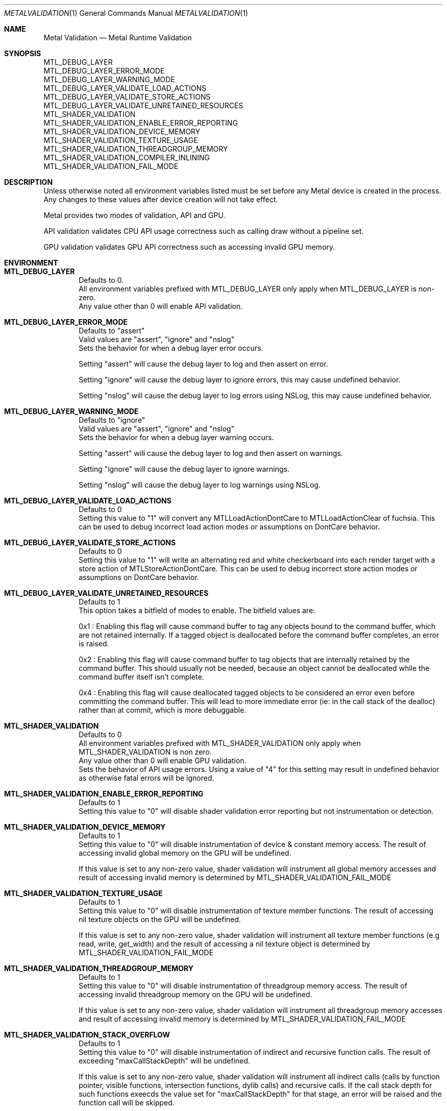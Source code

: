 .\"Modified from man(1) of FreeBSD, the NetBSD mdoc.template, and mdoc.samples.
.\"See Also:
.\"man mdoc.samples for a complete listing of options
.\"man mdoc for the short list of editing options
.\"/usr/share/misc/mdoc.template
.Dd 05/03/20               \" DATE
.Dt METALVALIDATION 1
.Os Darwin
.Sh NAME                 \" Section Header - required - don't modify
.Nm Metal Validation
.Nd Metal Runtime Validation
.Sh SYNOPSIS             \" Section Header - required - don't modify
.Ev MTL_DEBUG_LAYER
.br
.Ev MTL_DEBUG_LAYER_ERROR_MODE
.br
.Ev MTL_DEBUG_LAYER_WARNING_MODE
.br
.Ev MTL_DEBUG_LAYER_VALIDATE_LOAD_ACTIONS
.br
.Ev MTL_DEBUG_LAYER_VALIDATE_STORE_ACTIONS
.br
.Ev MTL_DEBUG_LAYER_VALIDATE_UNRETAINED_RESOURCES
.br
.Ev MTL_SHADER_VALIDATION
.br
.Ev MTL_SHADER_VALIDATION_ENABLE_ERROR_REPORTING
.br
.Ev MTL_SHADER_VALIDATION_DEVICE_MEMORY
.br
.Ev MTL_SHADER_VALIDATION_TEXTURE_USAGE
.br
.Ev MTL_SHADER_VALIDATION_THREADGROUP_MEMORY
.br
.Ev MTL_SHADER_VALIDATION_COMPILER_INLINING
.br
.Ev MTL_SHADER_VALIDATION_FAIL_MODE
.br
.Sh DESCRIPTION          \" Section Header - required - don't modify
Unless otherwise noted all environment variables listed must be set before any
Metal device is created in the process.
Any changes to these values after device creation will not take effect.
.br
.sp
Metal provides two modes of validation, API and GPU.
.sp
API validation validates CPU API usage correctness such as calling draw without a pipeline set.
.sp
GPU validation validates GPU API correctness such as accessing invalid GPU memory.
.br
.Sh ENVIRONMENT
.Bl -tag -width 4n
.It Sy MTL_DEBUG_LAYER
.br
Defaults to 0.
.br
All environment variables prefixed with MTL_DEBUG_LAYER only apply when MTL_DEBUG_LAYER is non-zero.
.br
Any value other than 0 will enable API validation.
.It Sy MTL_DEBUG_LAYER_ERROR_MODE
.br
Defaults to "assert"
.br
Valid values are "assert", "ignore" and "nslog"
.br
Sets the behavior for when a debug layer error occurs.
.sp
Setting "assert" will cause the debug layer to log and then assert on error.
.sp
Setting "ignore" will cause the debug layer to ignore errors, this may cause undefined behavior.
.sp
Setting "nslog" will cause the debug layer to log errors using NSLog, this may cause undefined behavior.
.It Sy MTL_DEBUG_LAYER_WARNING_MODE
.br
Defaults to "ignore"
.br
Valid values are "assert", "ignore" and "nslog"
.br
Sets the behavior for when a debug layer warning occurs.
.sp
Setting "assert" will cause the debug layer to log and then assert on warnings.
.sp
Setting "ignore" will cause the debug layer to ignore warnings.
.sp
Setting "nslog" will cause the debug layer to log warnings using NSLog.
.It Sy MTL_DEBUG_LAYER_VALIDATE_LOAD_ACTIONS
.br
Defaults to 0
.br
Setting this value to "1" will convert any MTLLoadActionDontCare to MTLLoadActionClear of fuchsia.
This can be used to debug incorrect load action modes or assumptions on DontCare behavior.
.It Sy MTL_DEBUG_LAYER_VALIDATE_STORE_ACTIONS
.br
Defaults to 0
.br
Setting this value to "1" will write an alternating red and white checkerboard into each render target with
a store action of MTLStoreActionDontCare.
This can be used to debug incorrect store action modes or assumptions on DontCare behavior.
.It Sy MTL_DEBUG_LAYER_VALIDATE_UNRETAINED_RESOURCES
.br
Defaults to 1
.br
This option takes a bitfield of modes to enable. The bitfield values are:
.sp
0x1 : Enabling this flag will cause command buffer to tag any objects bound to the command buffer, which are not retained internally.
If a tagged object is deallocated before the command buffer completes, an error is raised.
.sp
0x2 : Enabling this flag will cause command buffer to tag objects that are internally retained by the command buffer.
This should usually not be needed, because an object cannot be deallocated while the command buffer itself isn't complete.
.sp
0x4 : Enabling this flag will cause deallocated tagged objects to be considered an error even before committing the command buffer.
This will lead to more immediate error (ie: in the call stack of the dealloc) rather than at commit, which is more debuggable.
.It Sy MTL_SHADER_VALIDATION
.br
Defaults to 0
.br
All environment variables prefixed with MTL_SHADER_VALIDATION only apply when MTL_SHADER_VALIDATION is non zero.
.br
Any value other than 0 will enable GPU validation.
.br
Sets the behavior of API usage errors. Using a value of "4" for this setting may result
in undefined behavior as otherwise fatal errors will be ignored.
.It Sy MTL_SHADER_VALIDATION_ENABLE_ERROR_REPORTING
.br
Defaults to 1
.br
Setting this value to "0" will disable shader validation error reporting
but not instrumentation or detection.
.It Sy MTL_SHADER_VALIDATION_DEVICE_MEMORY
.br
Defaults to 1
.br
Setting this value to "0" will disable instrumentation of device & constant memory access.
The result of accessing invalid global memory on the GPU will be undefined.
.sp
If this value is set to any non-zero value, shader validation will instrument
all global memory accesses and result of accessing invalid memory is determined by
.Ev MTL_SHADER_VALIDATION_FAIL_MODE
.It Sy MTL_SHADER_VALIDATION_TEXTURE_USAGE
.br
Defaults to 1
.br
Setting this value to "0" will disable instrumentation of texture member functions.
The result of accessing nil texture objects on the GPU will be undefined.
.sp
If this value is set to any non-zero value, shader validation will instrument
all texture member functions (e.g read, write, get_width) and the result of accessing
a nil texture object is determined by
.Ev MTL_SHADER_VALIDATION_FAIL_MODE
.It Sy MTL_SHADER_VALIDATION_THREADGROUP_MEMORY
.br
Defaults to 1
.br
Setting this value to "0" will disable instrumentation of threadgroup memory access.
The result of accessing invalid threadgroup memory on the GPU will be undefined.
.sp
If this value is set to any non-zero value, shader validation will instrument
all threadgroup memory accesses and result of accessing invalid memory is determined by
.Ev MTL_SHADER_VALIDATION_FAIL_MODE
.It Sy MTL_SHADER_VALIDATION_STACK_OVERFLOW
.br
Defaults to 1
.br
Setting this value to "0" will disable instrumentation of indirect and recursive function calls.
The result of exceeding "maxCallStackDepth" will be undefined.
.sp
If this value is set to any non-zero value, shader validation will instrument
all indirect calls (calls by function pointer, visible functions, intersection functions, dylib calls)
and recursive calls. If the call stack depth for such functions exeecds the value set for 
"maxCallStackDepth" for that stage, an error will be raised and the function call will be skipped.
.It Sy MTL_SHADER_VALIDATION_COMPILER_INLINING
.br
Defaults to "default"
.br
Valid options are "default", "none", "partial", "full".
.sp
Determines the amount of code inlining that will occur.
.br
Increasing inlining may result in improved runtime performance at the cost of compile time performance.
.br
Decreasing inlining may result in improved compile time performance at the cost of runtime performance.
.It Sy MTL_SHADER_VALIDATION_FAIL_MODE
.br
Defaults to "zerofill"
.br
Valid options are "zerofill", "allow".
.sp
Sets the behavior for how invalid accesses should be handled. Setting this value to
"zerofill" causes invalid reads to return 0. Invalid writes are dropped.
.sp
Setting this value to "allow" allows the invalid read or write, which may result in
command buffer failure depending on platform, but has reduced compile & runtime
performance impact.
.El
.\" .Sh DIAGNOSTICS       \" May not be needed
.\" .Bl -diag
.\" .It Diagnostic Tag
.\" Diagnostic information here.
.\" .It Diagnostic Tag
.\" Diagnostic information here.
.\" .El
.\" .Sh BUGS              \" Document known, unremedied bugs
.\" .Sh HISTORY           \" Document history if command behaves in a unique manner
